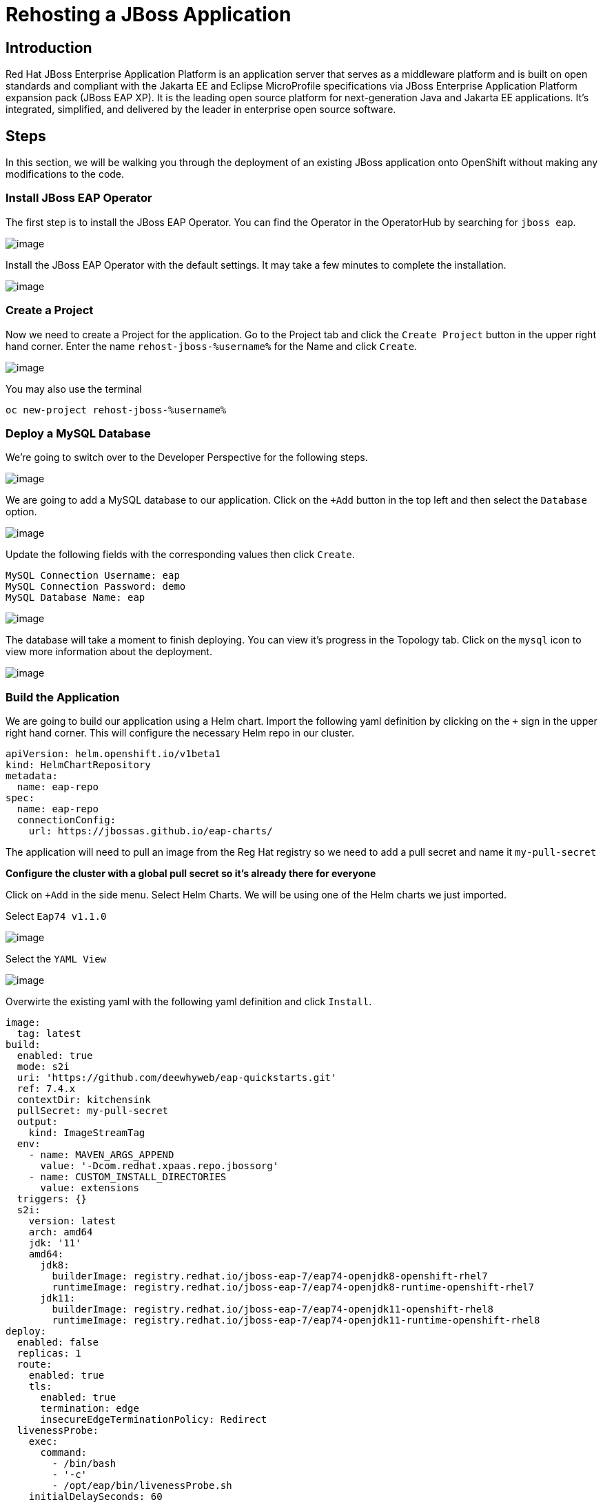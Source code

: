 = Rehosting a JBoss Application

== Introduction

Red Hat JBoss Enterprise Application Platform is an application server that serves as a middleware platform and is built on open standards and compliant with the Jakarta EE and Eclipse MicroProfile specifications via JBoss Enterprise Application Platform expansion pack (JBoss EAP XP). It is the leading open source platform for next-generation Java and Jakarta EE applications. It's integrated, simplified, and delivered by the leader in enterprise open source software.

== Steps

In this section, we will be walking you through the deployment of an existing JBoss application onto OpenShift without making any modifications to the code.

=== Install JBoss EAP Operator

The first step is to install the JBoss EAP Operator. You can find the Operator in the OperatorHub by searching for `jboss eap`.

image::./Images/OperatorHub.png[image]

Install the JBoss EAP Operator with the default settings. It may take a few minutes to complete the installation.

image::./Images/InstallOperator.png[image]

=== Create a Project

Now we need to create a Project for the application. Go to the Project tab and click the `Create Project` button in the upper right hand corner. Enter the name `rehost-jboss-%username%` for the Name and click `Create`.

image::./Images/CreateProject.png[image]

You may also use the terminal 
[source,bash,role=execute]
----
oc new-project rehost-jboss-%username%
----

=== Deploy a MySQL Database

We're going to switch over to the Developer Perspective for the following steps.

image::./Images/SelectDeveloperView.png[image]

We are going to add a MySQL database to our application. Click on the `+Add` button in the top left and then select the `Database` option.

image::./Images/AddDatabase.png[image]

Update the following fields with the corresponding values then click `Create`.

```
MySQL Connection Username: eap
MySQL Connection Password: demo
MySQL Database Name: eap
```

image::./Images/DatabaseSettings.png[image]

The database will take a moment to finish deploying. You can view it's progress in the Topology tab. Click on the `mysql` icon to view more information about the deployment.

image::./Images/DeployedDatabase.png[image]

=== Build the Application

We are going to build our application using a Helm chart. Import the following yaml definition by clicking on the `+` sign in the upper right hand corner. This will configure the necessary Helm repo in our cluster.

```
apiVersion: helm.openshift.io/v1beta1
kind: HelmChartRepository
metadata:
  name: eap-repo
spec:
  name: eap-repo
  connectionConfig:
    url: https://jbossas.github.io/eap-charts/
```

The application will need to pull an image from the Reg Hat registry so we need to add a pull secret and name it `my-pull-secret`

*Configure the cluster with a global pull secret so it's already there for everyone*

Click on `+Add` in the side menu. Select Helm Charts. We will be using one of the Helm charts we just imported.

Select `Eap74 v1.1.0`

image::./Images/EAPHelmCharts.png[image]

Select the `YAML View`

image::./Images/EAPHelmChartYAMLView.png[image]

Overwirte the existing yaml with the following yaml definition and click `Install`.

```
image:
  tag: latest
build:
  enabled: true
  mode: s2i
  uri: 'https://github.com/deewhyweb/eap-quickstarts.git'
  ref: 7.4.x
  contextDir: kitchensink
  pullSecret: my-pull-secret
  output:
    kind: ImageStreamTag
  env:
    - name: MAVEN_ARGS_APPEND
      value: '-Dcom.redhat.xpaas.repo.jbossorg'
    - name: CUSTOM_INSTALL_DIRECTORIES
      value: extensions
  triggers: {}
  s2i:
    version: latest
    arch: amd64
    jdk: '11'
    amd64:
      jdk8:
        builderImage: registry.redhat.io/jboss-eap-7/eap74-openjdk8-openshift-rhel7
        runtimeImage: registry.redhat.io/jboss-eap-7/eap74-openjdk8-runtime-openshift-rhel7
      jdk11:
        builderImage: registry.redhat.io/jboss-eap-7/eap74-openjdk11-openshift-rhel8
        runtimeImage: registry.redhat.io/jboss-eap-7/eap74-openjdk11-runtime-openshift-rhel8
deploy:
  enabled: false
  replicas: 1
  route:
    enabled: true
    tls:
      enabled: true
      termination: edge
      insecureEdgeTerminationPolicy: Redirect
  livenessProbe:
    exec:
      command:
        - /bin/bash
        - '-c'
        - /opt/eap/bin/livenessProbe.sh
    initialDelaySeconds: 60
  readinessProbe:
    exec:
      command:
        - /bin/bash
        - '-c'
        - /opt/eap/bin/readinessProbe.sh
    initialDelaySeconds: 10
```

Go watch the application build.

It's building the application and then it's putting the application on a base image.

When the builds finish, we are ready to deploy our application.

=== Deploy the Application

Let's deploy the application using the image we just built along with the options we set in our ConfigMap.

We are going to use the JBoss EAP Operator to help us deploy the application. Click on `+Add` in the side menu and choose `Operator Backed`.

Select `WildFlyServer` and click `Create`.

image::./Images/OperatorBacked.png[image]

Update the following fields with the corresponding values then click `Create`.

```
Name: kitchensink
Replicas: 1
Application Image: eap74:latest
Env From
  Config Map Ref
    Name: eap-config
```

image::./Images/CreateWildFlyServer.png[image]

We can watch the application's deployment progress in the Topology view. Click on the application's icon to view more information.

image::./Images/TopologyView.png[image]

When the application has finished deploying, we can visit the URL, provided under `Routes`, and see the login page.

image::./Images/ApplicationLoginScreen.png[image]


== Review
In this section, we showed you how to take an existing JBoss application and deploy it on OpenShift without any modification to the code.

== Sections

<<Introduction.adoc#, Back to the Introduction>>

<<WebSphereRehost.adoc#, Rehosting a WebSphere Application>>

<<WebLogicRehost.adoc#, Rehosting a WebLogic Application>>

<<OpenShiftPipelines.adoc#, Deploying a WebSphere Application Using OCP Pipelines>>

